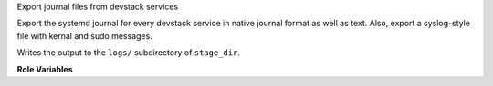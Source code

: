 Export journal files from devstack services

Export the systemd journal for every devstack service in native
journal format as well as text.  Also, export a syslog-style file with
kernal and sudo messages.

Writes the output to the ``logs/`` subdirectory of
``stage_dir``.

**Role Variables**

.. zuul:rolevar:: devstack_base_dir
   :default: /opt/stack

   The devstack base directory. This is used to obtain the
   ``log-start-timestamp.txt``, used to filter the systemd journal.

.. zuul:rolevar:: stage_dir
   :default: {{ ansible_user_dir }}

   The base stage directory.
